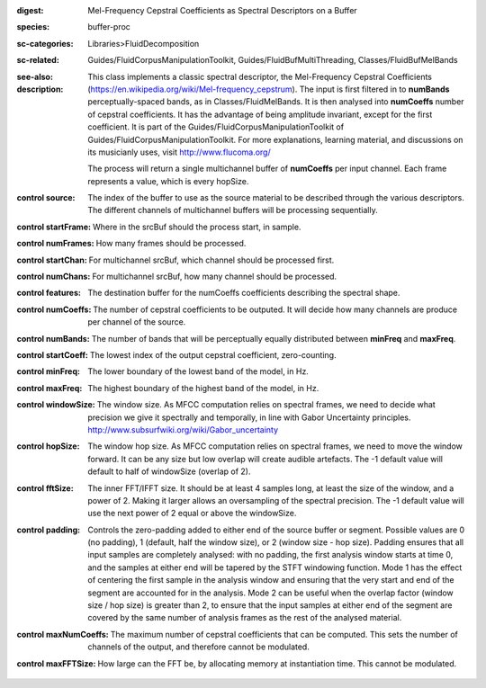 :digest: Mel-Frequency Cepstral Coefficients as Spectral Descriptors on a Buffer
:species: buffer-proc
:sc-categories: Libraries>FluidDecomposition
:sc-related: Guides/FluidCorpusManipulationToolkit, Guides/FluidBufMultiThreading, Classes/FluidBufMelBands
:see-also: 
:description: 
   This class implements a classic spectral descriptor, the Mel-Frequency Cepstral Coefficients (https://en.wikipedia.org/wiki/Mel-frequency_cepstrum). The input is first filtered in to **numBands** perceptually-spaced bands, as in Classes/FluidMelBands. It is then analysed into **numCoeffs** number of cepstral coefficients. It has the advantage of being amplitude invariant, except for the first coefficient. It is part of the Guides/FluidCorpusManipulationToolkit of Guides/FluidCorpusManipulationToolkit. For more explanations, learning material, and discussions on its musicianly uses, visit http://www.flucoma.org/

   The process will return a single multichannel buffer of **numCoeffs** per input channel. Each frame represents a value, which is every hopSize.



:control source:

   The index of the buffer to use as the source material to be described through the various descriptors. The different channels of multichannel buffers will be processing sequentially.

:control startFrame:

   Where in the srcBuf should the process start, in sample.

:control numFrames:

   How many frames should be processed.

:control startChan:

   For multichannel srcBuf, which channel should be processed first.

:control numChans:

   For multichannel srcBuf, how many channel should be processed.

:control features:

   The destination buffer for the numCoeffs coefficients describing the spectral shape.

:control numCoeffs:

   The number of cepstral coefficients to be outputed. It will decide how many channels are produce per channel of the source.

:control numBands:

   The number of bands that will be perceptually equally distributed between **minFreq** and **maxFreq**.

:control startCoeff:

   The lowest index of the output cepstral coefficient, zero-counting.

:control minFreq:

   The lower boundary of the lowest band of the model, in Hz.

:control maxFreq:

   The highest boundary of the highest band of the model, in Hz.

:control windowSize:

   The window size. As MFCC computation relies on spectral frames, we need to decide what precision we give it spectrally and temporally, in line with Gabor Uncertainty principles. http://www.subsurfwiki.org/wiki/Gabor_uncertainty

:control hopSize:

   The window hop size. As MFCC computation relies on spectral frames, we need to move the window forward. It can be any size but low overlap will create audible artefacts. The -1 default value will default to half of windowSize (overlap of 2).

:control fftSize:

   The inner FFT/IFFT size. It should be at least 4 samples long, at least the size of the window, and a power of 2. Making it larger allows an oversampling of the spectral precision. The -1 default value will use the next power of 2 equal or above the windowSize.

:control padding:

   Controls the zero-padding added to either end of the source buffer or segment. Possible values are 0 (no padding), 1 (default, half the window size), or 2 (window size - hop size). Padding ensures that all input samples are completely analysed: with no padding, the first analysis window starts at time 0, and the samples at either end will be tapered by the STFT windowing function. Mode 1 has the effect of centering the first sample in the analysis window and ensuring that the very start and end of the segment are accounted for in the analysis. Mode 2 can be useful when the overlap factor (window size / hop size) is greater than 2, to ensure that the input samples at either end of the segment are covered by the same number of analysis frames as the rest of the analysed material.

:control maxNumCoeffs:

   The maximum number of cepstral coefficients that can be computed. This sets the number of channels of the output, and therefore cannot be modulated.

:control maxFFTSize:

   How large can the FFT be, by allocating memory at instantiation time. This cannot be modulated.

